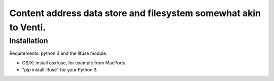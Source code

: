 Content address data store and filesystem somewhat akin to Venti.
=================================================================

Installation
------------

Requirements: python 3 and the llfuse module.

* OS/X: install osxfuse, for example from MacPorts.
* "pip install llfuse" for your Python 3.
